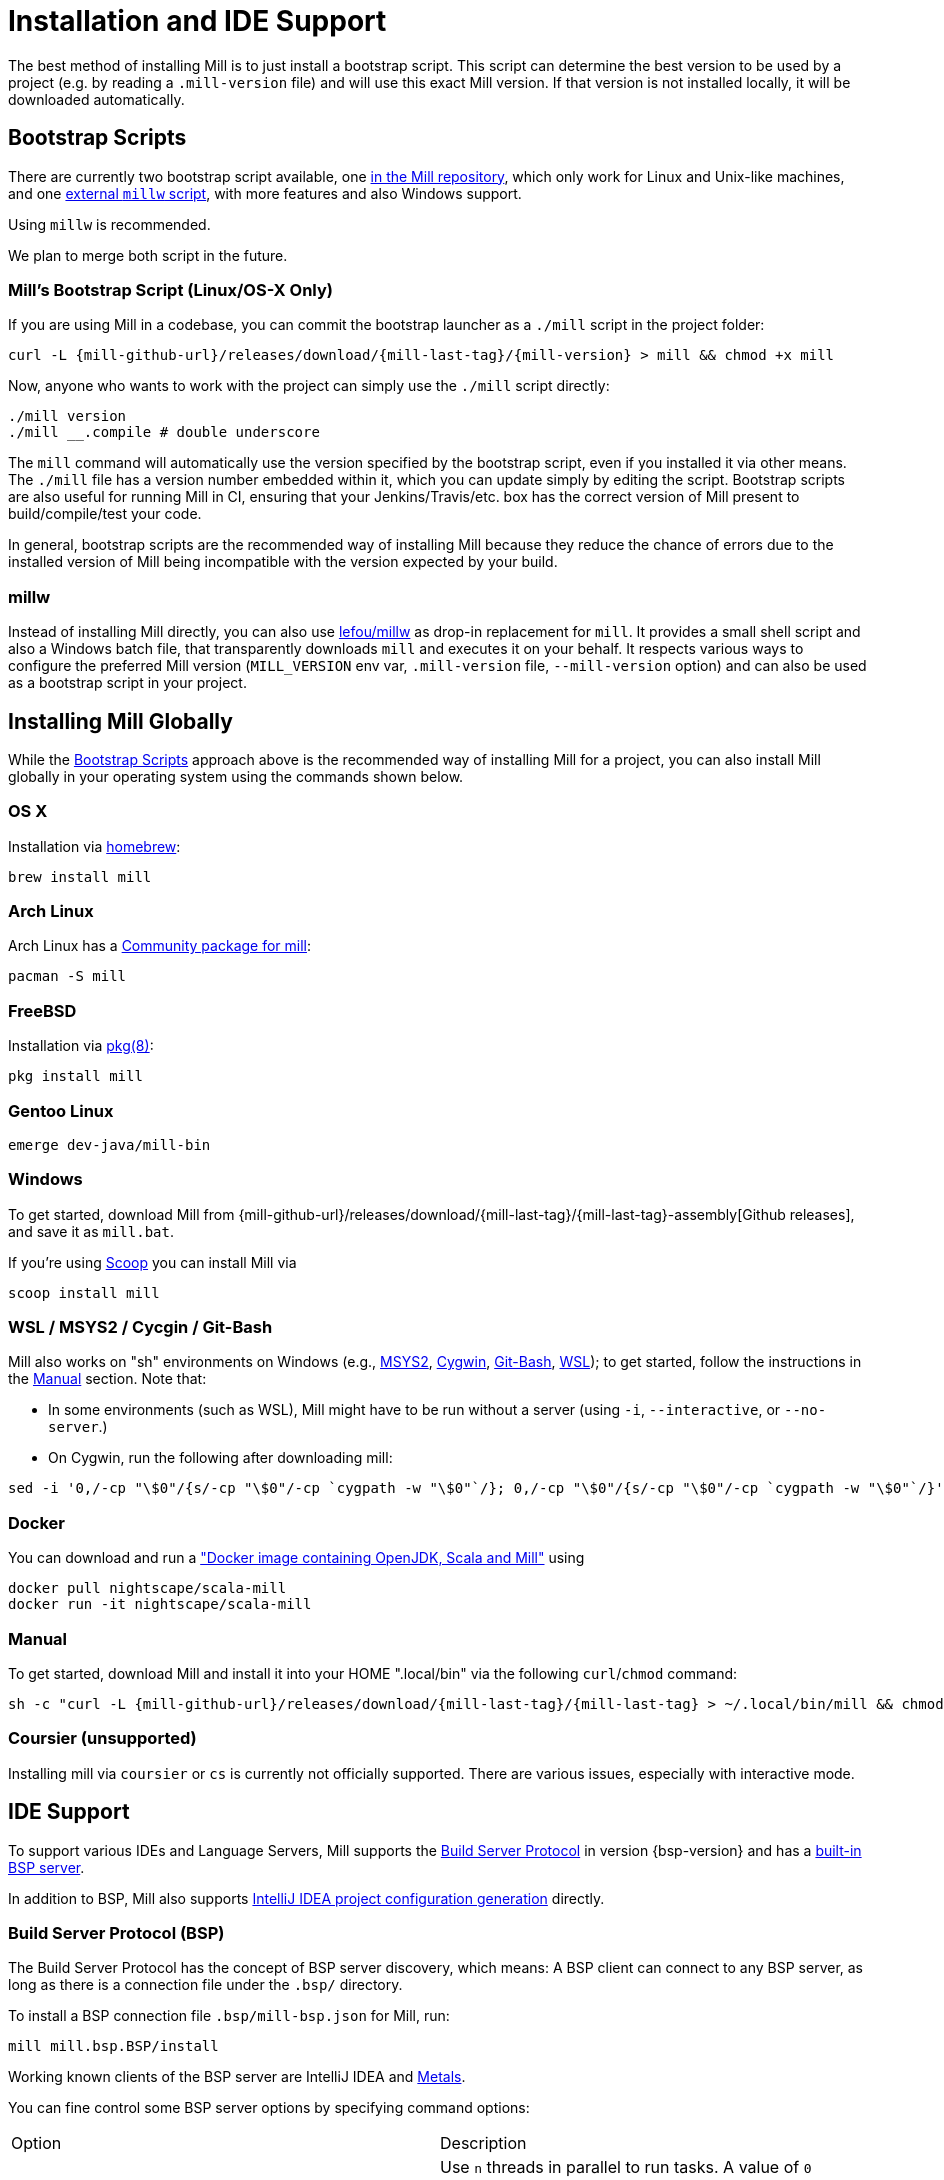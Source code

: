 = Installation and IDE Support
:page-aliases: Installation.adoc, IDE_Support.adoc

The best method of installing Mill is to just install a bootstrap script.
This script can determine the best version to be used by a project (e.g. by
reading a `.mill-version` file) and will use this exact Mill version.
If that version is not installed locally, it will be downloaded automatically.

== Bootstrap Scripts

There are currently two bootstrap script available, one
<<_mills_bootstrap_script_linuxos_x_only,in the Mill repository>>, which only
work for Linux and Unix-like machines, and one <<_millw,external `millw` script>>,
with more features and also Windows support.

Using `millw` is recommended.

We plan to merge both script in the future.

=== Mill's Bootstrap Script (Linux/OS-X Only)

If you are using Mill in a codebase, you can commit the bootstrap launcher as a
`./mill` script in the project folder:

[source,bash,subs="verbatim,attributes"]
----
curl -L {mill-github-url}/releases/download/{mill-last-tag}/{mill-version} > mill && chmod +x mill
----

Now, anyone who wants to work with the project can simply use the `./mill`
script directly:

[source,bash]
----
./mill version
./mill __.compile # double underscore
----

The `mill` command will automatically use the version specified by the
bootstrap script, even if you installed it via other means. The `./mill` file
has a version number embedded within it, which you can update simply by editing
the script. Bootstrap scripts are also useful for running Mill in CI, ensuring
that your Jenkins/Travis/etc. box has the correct version of Mill present to
build/compile/test your code.

In general, bootstrap scripts are the recommended way of installing Mill
because they reduce the chance of errors due to the installed version of Mill
being incompatible with the version expected by your build.

=== millw

Instead of installing Mill directly, you can also use
https://github.com/lefou/millw[lefou/millw] as drop-in replacement for `mill`.
It provides a small shell script and also a Windows batch file, that
transparently downloads `mill` and executes it on your behalf. It respects
various ways to configure the preferred Mill version (`MILL_VERSION` env var,
`.mill-version` file, `--mill-version` option) and can also be used as a
bootstrap script in your project.


== Installing Mill Globally

While the <<_bootstrap_scripts>> approach above is the recommended way of
installing Mill for a project, you can also install Mill globally in your
operating system using the commands shown below.

=== OS X

Installation via https://github.com/Homebrew/homebrew-core/blob/master/Formula/mill.rb[homebrew]:

[source,sh]
----
brew install mill

----

=== Arch Linux

Arch Linux has a https://www.archlinux.org/packages/community/any/mill/[Community package for mill]:

[source,bash]
----
pacman -S mill

----

=== FreeBSD

Installation via http://man.freebsd.org/pkg/8[pkg(8)]:

[source,sh]
----
pkg install mill

----

=== Gentoo Linux

[source,sh]
----
emerge dev-java/mill-bin

----

=== Windows

To get started, download Mill from
{mill-github-url}/releases/download/{mill-last-tag}/{mill-last-tag}-assembly[Github releases], and save it as `mill.bat`.

If you're using https://scoop.sh[Scoop] you can install Mill via

[source,bash]
----
scoop install mill
----

=== WSL / MSYS2 / Cycgin / Git-Bash

Mill also works on "sh" environments on Windows (e.g.,
https://www.msys2.org[MSYS2],
https://www.cygwin.com[Cygwin],
https://gitforwindows.org[Git-Bash],
https://docs.microsoft.com/en-us/windows/wsl[WSL]); to get started, follow the instructions in the <<_manual>>
section. Note that:

* In some environments (such as WSL), Mill might have to be run without a server (using `-i`, `--interactive`, or `--no-server`.)

* On Cygwin, run the following after downloading mill:

[source,bash]
----
sed -i '0,/-cp "\$0"/{s/-cp "\$0"/-cp `cygpath -w "\$0"`/}; 0,/-cp "\$0"/{s/-cp "\$0"/-cp `cygpath -w "\$0"`/}' /usr/local/bin/mill
----

=== Docker

You can download and run
a https://hub.docker.com/r/nightscape/scala-mill/["Docker image containing OpenJDK, Scala and Mill"] using

[source,bash]
----
docker pull nightscape/scala-mill
docker run -it nightscape/scala-mill
----

=== Manual

To get started, download Mill and install it into your HOME ".local/bin" via the following
`curl`/`chmod` command:

[source,bash,subs="verbatim,attributes"]
----
sh -c "curl -L {mill-github-url}/releases/download/{mill-last-tag}/{mill-last-tag} > ~/.local/bin/mill && chmod +x ~/.local/bin/mill"
----

=== Coursier (unsupported)

Installing mill via `coursier` or `cs` is currently not officially supported.
There are various issues, especially with interactive mode.

== IDE Support
:link-metals: https://scalameta.org/metals/

To support various IDEs and Language Servers, Mill supports the
https://build-server-protocol.github.io/[Build Server Protocol] in version
{bsp-version} and has a <<Build Server Protocol (BSP),built-in BSP server>>.

In addition to BSP, Mill also supports
<<IntelliJ IDEA Support,IntelliJ IDEA project configuration generation>>
directly.


=== Build Server Protocol (BSP)

The Build Server Protocol has the concept of BSP server discovery, which means:
A BSP client can connect to any BSP server, as long as there is a connection
file under the `.bsp/` directory.

To install a BSP connection file `.bsp/mill-bsp.json` for Mill, run:

[source,bash]
----
mill mill.bsp.BSP/install
----

Working known clients of the BSP server are IntelliJ IDEA and {link-metals}[Metals].

You can fine control some BSP server options by specifying command options:

|===
| Option | Description
|`--jobs` `n` | Use `n` threads in parallel to run tasks. A value of `0` means
to use as many threads as the system has cpu cores.
|===


[source]

[NOTE]
--
*Using Metals*

When using Metals by default Bloop will be used as your build server unless
you explicitly choose Mill. When in a Mill workspace use the "Switch Build
Server" command from Metals which will allow you to switch to using Mill as
your build server. If no `.bsp/mill-bsp.json` file exists, Metals will
automatically create it for you and then connect to Mill.

Metals is relying on SemanticDB to enable many of its features.
Mill BSP now also supports to provide this SemanticDB data, when the BSP client
(like Metals) requests it.

As of writing this, Metals 0.11.8 is the latest available version, which is not
able to detect the fact, that Mill _is_ already providing SemanticDB data. As a
consequence, it reports missing SemanticDB data, although some SemanticDB-based
features are already working. This may be fixed eventually in a future release of Metals.
--

[CAUTION]
--
*Updating older setups*

In the past, we provided SemanticDB support via `mill.scalalib.bsp.ScalaMetalsSupport`
trait, which had to be mixed-in to your Scala modules. This is no longer needed and
deprecated. You should remove these mix-ins.
`ScalaMetalsSupport` trait is now deprecated and will be removed in the future.
--

=== If things go wrong

In case things go wrong, it can be sometimes hard to find the cause.
BSP is just a protocol, and as such, issues on the server side (the Mill BSP
server) might not well propagated to the BSP client (your IDE).

For that reason Mill BSP server is writing a log file under
`.bsp/mill-bsp.stderr`, where you can find various information about what's
going on. Its content should look familiar, as it contains regular Mill
output accompanied by additional BSP client-server communication details.

You can increase the verbosity of that log file, when you run Mill with
`--debug` at installation time (of the BSP discovery file).

[source,bash]
----
mill --debug mill.bsp.BSP/install
----


=== Using Bloop (standalone BSP server)

If you wish to use Bloop as your build server (it is the default metals BSP
implementation) with metals / vscode, consider using the mill bloop plugin.

xref:contrib/bloop.adoc[Bloop Plugin]

This is preferred to the instructions (currently) on the bloop website.

Please be aware, that the Bloop contrib plugin is maintained by the community
and is probably not on a par with the built-in BSP server.


=== IntelliJ IDEA Support

IntelliJ IDEA also supports the BSP protocol. To use this support, just follow
the directions in <<_build_server_protocol_bsp>>.

Additionally, you can generate IDEA project files directly with Mill.
This is probably the preferred way if you work on polyglot projects and need
support for other languages like Kotlin or AspectJ, which are currently not
specifically configured over BSP.

To generate IntelliJ IDEA project files into `.idea/`, run:

[source,bash]
----
mill mill.scalalib.GenIdea/idea
----

== Updating Mill

If you have installed Mill via the recommended <<_bootstrap_scripts,`Bootstrap Script`>>
method, you don't need to install multiple version of Mill explicitly.

Follow the next <<_overriding_mill_versions>> section for details.

== Overriding Mill Versions


Apart from downloading and installing new versions of Mill globally, there are
a few ways of selecting/updating your Mill version. This will only work, if you
have choosen one of the <<_bootstrap_scripts,Boostrap script methods>>:

* Create a `.mill-version` file to specify the version of Mill you wish to use:
[source,bash]
----
echo "0.5.0" > .mill-version
----

`.mill-version` takes precedence over the version of Mill specified in the
`./mill` script.

* Pass in a `MILL_VERSION` environment variable, e.g.
[source,bash]
----
MILL_VERSION=0.5.0-3-4faefb mill __.compile
----

or

[source,bash]
----
MILL_VERSION=0.5.0-3-4faefb ./mill __.compile
----

to override the Mill version manually. This takes precedence over the version
specified in `./mill` or `.mill-version`

=== Automatic Mill updates

If your project is hosted on GitHub, GitLab, or Bitbucket, you can use
https://github.com/scala-steward-org/scala-steward[Scala Steward] to
automatically open a pull request to update your Mill version (in
`.mill-version` file), whenever there is a newer version available.

TIP: Scala Steward can also
xref:Configuration.adoc#_keeping_up_to_date_with_scala_steward[scan your project dependencies]
and keep them up-to-date.

=== Development Releases

In case you want to try out the latest features and improvements that are
currently in the main branch, unstable versions of Mill
are
https://github.com/com-lihaoyi/mill/releases[available] as binaries named
`+#.#.#-n-hash+` linked to the latest tag.

The easiest way to use a development release is to use one of the
<<_bootstrap_scripts>>, which support <<_overriding_mill_versions>> via an
`MILL_VERSION` environment variable or a `.mill-version` file.


